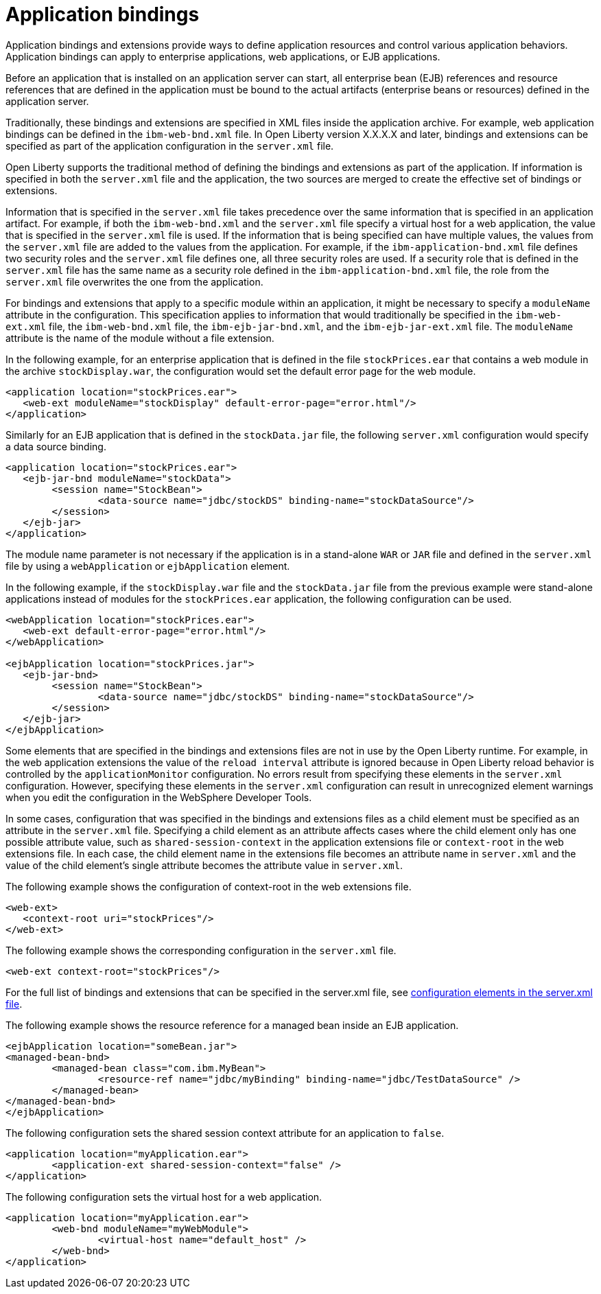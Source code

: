 // Copyright (c) 2022 IBM Corporation and others.
// Licensed under Creative Commons Attribution-NoDerivatives
// 4.0 International (CC BY-ND 4.0)
//   https://creativecommons.org/licenses/by-nd/4.0/
//
// Contributors:
//     IBM Corporation
//
:page-description: Application bindings and extensions provide ways to define application resources and control various application behaviors. Application bindings can apply to enterprise applications, web applications, or EJB applications.
:seo-title: Application bindings
:page-layout: general-reference
:page-type: general

= Application bindings

Application bindings and extensions provide ways to define application resources and control various application behaviors. Application bindings can apply to enterprise applications, web applications, or EJB applications.

Before an application that is installed on an application server can start, all enterprise bean (EJB) references and resource references that are defined in the application must be bound to the actual artifacts (enterprise beans or resources) defined in the application server.

Traditionally, these bindings and extensions are specified in XML files inside the application archive. For example, web application bindings can be defined in the `ibm-web-bnd.xml` file. In Open Liberty version X.X.X.X and later, bindings and extensions can be specified as part of the application configuration in the `server.xml` file.

Open Liberty supports the traditional method of defining the bindings and extensions as part of the application. If information is specified in both the `server.xml` file and the application, the two sources are merged to create the effective set of bindings or extensions.

Information that is specified in the `server.xml` file takes precedence over the same information that is specified in an application artifact. For example, if both the `ibm-web-bnd.xml` and the `server.xml` file specify a virtual host for a web application, the value that is specified in the `server.xml` file is used. If the information that is being specified can have multiple values, the values from the `server.xml` file are added to the values from the application. For example, if the `ibm-application-bnd.xml` file defines two security roles and the `server.xml` file defines one, all three security roles are used. If a security role that is defined in the `server.xml` file has the same name as a security role defined in the `ibm-application-bnd.xml` file, the role from the `server.xml` file overwrites the one from the application.

For bindings and extensions that apply to a specific module within an application, it might be necessary to specify a `moduleName` attribute in the configuration. This specification applies to information that would traditionally be specified in the `ibm-web-ext.xml` file, the `ibm-web-bnd.xml` file, the `ibm-ejb-jar-bnd.xml`, and the `ibm-ejb-jar-ext.xml` file. The `moduleName` attribute is the name of the module without a file extension.

In the following example, for an enterprise application that is defined in the file `stockPrices.ear` that contains a web module in the archive `stockDisplay.war`, the configuration would set the default error page for the web module.

[source,xml]
----

<application location="stockPrices.ear">
   <web-ext moduleName="stockDisplay" default-error-page="error.html"/>
</application>

----

Similarly for an EJB application that is defined in the `stockData.jar` file, the following `server.xml` configuration would specify a data source binding.

[source,xml]
----

<application location="stockPrices.ear">
   <ejb-jar-bnd moduleName="stockData">
	<session name="StockBean">
		<data-source name="jdbc/stockDS" binding-name="stockDataSource"/>
 	</session>
   </ejb-jar>
</application>

----

The module name parameter is not necessary if the application is in a stand-alone `WAR` or `JAR` file and defined in the `server.xml` file by using a `webApplication` or `ejbApplication` element.

In the following example, if the `stockDisplay.war` file and the `stockData.jar` file from the previous example were stand-alone applications instead of modules for the `stockPrices.ear` application, the following configuration can be used.

[source,xml]
----

<webApplication location="stockPrices.ear">
   <web-ext default-error-page="error.html"/>
</webApplication>

<ejbApplication location="stockPrices.jar">
   <ejb-jar-bnd>
	<session name="StockBean">
		<data-source name="jdbc/stockDS" binding-name="stockDataSource"/>
 	</session>
   </ejb-jar>
</ejbApplication>

----

Some elements that are specified in the bindings and extensions files are not in use by the Open Liberty runtime. For example, in the web application extensions the value of the `reload interval` attribute is ignored because in Open Liberty reload behavior is controlled by the `applicationMonitor` configuration. No errors result from specifying these elements in the `server.xml` configuration. However, specifying these elements in the `server.xml` configuration can result in unrecognized element warnings when you edit the configuration in the WebSphere Developer Tools.

In some cases, configuration that was specified in the bindings and extensions files as a child element must be specified as an attribute in the `server.xml` file. Specifying a child element as an attribute affects cases where the child element only has one possible attribute value, such as `shared-session-context` in the application extensions file or `context-root` in the web extensions file.  In each case, the child element name in the extensions file becomes an attribute name in `server.xml` and the value of the child element's single attribute becomes the attribute value in `server.xml`.

The following example shows the configuration of context-root in the web extensions file.

[source,xml]
----
<web-ext>
   <context-root uri="stockPrices"/>
</web-ext>
----

The following example shows the corresponding configuration in the `server.xml` file.

[source,xml]
----
<web-ext context-root="stockPrices"/>
----

For the full list of bindings and extensions that can be specified in the server.xml file, see xref:server-configuration-overview.adoc#configuration-files[configuration elements in the server.xml file].


The following example shows the resource reference for a managed bean inside an EJB application.

[source,xml]
----
<ejbApplication location="someBean.jar">
<managed-bean-bnd>
	<managed-bean class="com.ibm.MyBean">
		<resource-ref name="jdbc/myBinding" binding-name="jdbc/TestDataSource" />
	</managed-bean>
</managed-bean-bnd>
</ejbApplication>
----

The following configuration sets the shared session context attribute for an application to `false`.

[source,xml]
----
<application location="myApplication.ear">
	<application-ext shared-session-context="false" />
</application>
----

The following configuration sets the virtual host for a web application.

[source,xml]
----
<application location="myApplication.ear">
	<web-bnd moduleName="myWebModule">
		<virtual-host name="default_host" />
	</web-bnd>
</application>
----
